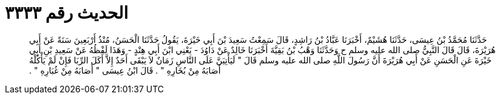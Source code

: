 
= الحديث رقم ٣٣٣٣

[quote.hadith]
حَدَّثَنَا مُحَمَّدُ بْنُ عِيسَى، حَدَّثَنَا هُشَيْمٌ، أَخْبَرَنَا عَبَّادُ بْنُ رَاشِدٍ، قَالَ سَمِعْتُ سَعِيدَ بْنَ أَبِي خَيْرَةَ، يَقُولُ حَدَّثَنَا الْحَسَنُ، مُنْذُ أَرْبَعِينَ سَنَةً عَنْ أَبِي هُرَيْرَةَ، قَالَ قَالَ النَّبِيُّ صلى الله عليه وسلم ح وَحَدَّثَنَا وَهْبُ بْنُ بَقِيَّةَ أَخْبَرَنَا خَالِدٌ عَنْ دَاوُدَ - يَعْنِي ابْنَ أَبِي هِنْدٍ - وَهَذَا لَفْظُهُ عَنْ سَعِيدِ بْنِ أَبِي خَيْرَةَ عَنِ الْحَسَنِ عَنْ أَبِي هُرَيْرَةَ أَنَّ رَسُولَ اللَّهِ صلى الله عليه وسلم قَالَ ‏"‏ لَيَأْتِيَنَّ عَلَى النَّاسِ زَمَانٌ لاَ يَبْقَى أَحَدٌ إِلاَّ أَكَلَ الرِّبَا فَإِنْ لَمْ يَأْكُلْهُ أَصَابَهُ مِنْ بُخَارِهِ ‏"‏ ‏.‏ قَالَ ابْنُ عِيسَى ‏"‏ أَصَابَهُ مِنْ غُبَارِهِ ‏"‏ ‏.‏